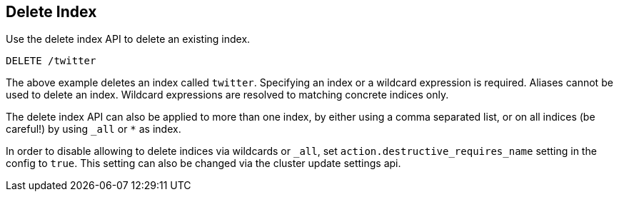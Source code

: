 [[indices-delete-index]]
== Delete Index

Use the delete index API to delete an existing index.

[source,js]
--------------------------------------------------
DELETE /twitter
--------------------------------------------------
// CONSOLE
// TEST[setup:twitter]

The above example deletes an index called `twitter`. Specifying an index or a
wildcard expression is required. Aliases cannot be used to delete an index.
Wildcard expressions are resolved to matching concrete indices only.

The delete index API can also be applied to more than one index, by either
using a comma separated list, or on all indices (be careful!) by using `_all` or `*` as index.

In order to disable allowing to delete indices via wildcards or `_all`,
set `action.destructive_requires_name` setting in the config to `true`.
This setting can also be changed via the cluster update settings api.
